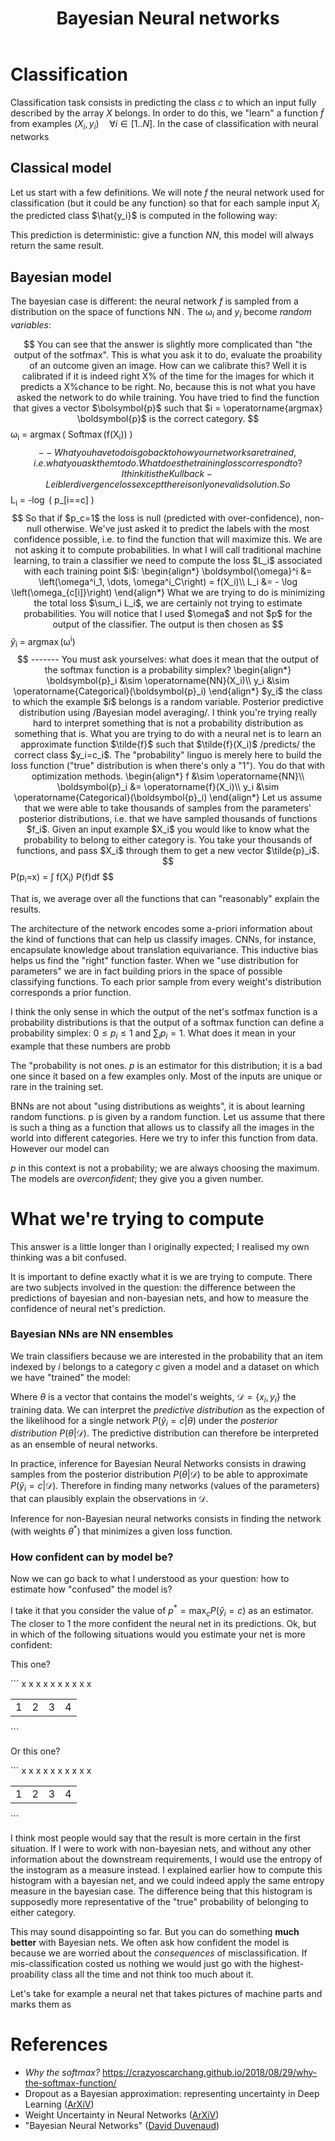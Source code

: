 :PROPERTIES:
:ID:       5296dc42-edf3-4803-bc4e-1b611a6f254b
:END:
#+title: Bayesian Neural networks


* Classification

Classification task consists in predicting the class $c$ to which an input fully described by the array $X$ belongs. In order to do this, we "learn" a function $\tilde{f}$ from examples $(X_i, y_i)\quad \forall i \in [1..N]$. In the case of classification with neural networks

** Classical model

Let us start with a few definitions. We will note $f$ the neural network used for classification (but it could be any function) so that for each sample input $X_i$ the predicted class $\hat{y_i}$ is computed in the following way:

\begin{align*}
\boldsymbol{\omega}_i &= f(X_i)\\
\hat{y}_i &= \operatorname{argmax}\left(\boldsymbol{\omega}_i\right)
\end{align*}

This prediction is deterministic: give a function $NN$, this model will always return the same result.

** Bayesian model

The bayesian case is different: the neural network $f$ is sampled from a distribution on the space of functions $\operatorname{NN}$. The $\operatorname{\omega}_i$ and $y_i$ become /random variables/:

\begin{align*}
f &\sim \operatorname{NN}\\
\boldsymbol{\omega}_i &= \operatorname{f}(X_i)\\
y_i &\sim \operatorname{Categorical}(\boldsymbol{\omega}_i)
\end{align*}

$$

You can see that the answer is slightly more complicated than "the output of the sotfmax". This is what you ask it to do, evaluate the proability of an outcome given an image. How can we calibrate this?

Well it is calibrated if it is indeed right X% of the time for the images for which it predicts a X%chance to be right.

No, because this is not what you have asked the network to do while training. You have tried to find the function that gives a vector $\bolsymbol{p}$ such that $i = \operatorname{argmax} \boldsymbol{p}$ is the correct category.

$$
\omega_i = \operatorname{argmax}\left( \operatorname{Softmax}(f(X_i)) \right)
$$

-- What you have to do is go back to how your networks are trained, i.e. what you ask them to do. What does the training loss correspond to?

I think it is the Kullback-Leibler divergence loss except there is only one valid solution. So

$$
L_i = -\log \left( p_[i==c] \right)
$$

So that if $p_c=1$ the loss is null (predicted with over-confidence), non-null otherwise. We've just asked it to predict the labels with the most confidence possible, i.e. to find the function that will maximize this. We are not asking it to compute probabilities.


In what I will call traditional machine learning, to train a classifier we need to compute the loss $L_i$ associated with each training point $i$:

\begin{align*}
\boldsymbol{\omega}^i &= \left(\omega^i_1, \dots, \omega^i_C\right) = f(X_i)\\
L_i &= - \log \left(\omega_{c[i]}\right)
\end{align*}

What we are trying to do is minimizing the total loss $\sum_i L_i$, we are certainly not trying to estimate probabilities. You will notice that I used $\omega$ and not $p$ for the output of the classifier.

The output is then chosen as

$$
\hat{y}_i = \operatorname{argmax}(\omega^i)
$$


-------

You must ask yourselves: what does it mean that the output of the softmax function is a probability simplex?

\begin{align*}
\boldsymbol{p}_i &\sim \operatorname{NN}(X_i)\\
y_i &\sim \operatorname{Categorical}(\boldsymbol{p}_i)
\end{align*}

$y_i$ the class to which the example $i$ belongs is a random variable.

Posterior predictive distribution using /Bayesian model averaging/.

I think you're trying really hard to interpret something that is not a probability distribution as something that is. What you are trying to do with a neural net is to learn an approximate function $\tilde{f}$ such that $\tilde{f}(X_i)$ /predicts/ the correct class $y_i=c_i$. The "probability" linguo is merely here to build the loss function ("true" distribution is when there's only a "1"). You do that with optimization methods.

\begin{align*}
f &\sim \operatorname{NN}\\
\boldsymbol{p}_i &= \operatorname{f}(X_i)\\
y_i &\sim \operatorname{Categorical}(\boldsymbol{p}_i)
\end{align*}

Let us assume that we were able to take thousands of samples from the parameters' posterior distributions, i.e. that we have sampled thousands of functions $f_i$. Given an input example $X_i$ you would like to know what the probability to belong to either category is. You take your thousands of functions, and pass $X_i$ through them to get a new vector $\tilde{p}_i$.

$$
P(p_i=x) = \int f(X_i) P(f)\mathrm{d}f
$$

That is, we average over all the functions that can "reasonably" explain the results.


The architecture of the network encodes some a-priori information about the kind of functions that can help us classify images. CNNs, for instance, encapsulate knowledge about translation equivariance. This inductive bias helps us find the "right" function faster. When we "use distribution for parameters" we are in fact building priors in the space of possible classifying functions. To each prior sample from every weight's distribution corresponds a prior function.

I think the only sense in which the output of the net's sotfmax function is a probability distributions is that the output of a softmax function can define a probability simplex: $0 \leq p_i \leq 1$ and $\sum_i p_i = 1$. What does it mean in your example that these numbers are probb

The "probability is not ones. $p$ is an estimator for this distribution; it is a bad one since it based on a few examples only. Most of the inputs are unique or rare in the training set.

BNNs are not about "using distributions as weights", it is about learning random functions.
p is given by a random function. Let us assume that there is such a thing as a function that allows us to classify all the images in the world into different categories. Here we try to infer this function from data. However our model can

$p$ in this context is not a probability; we are always choosing the maximum. The models are /overconfident/; they give you a given number.


* What we're trying to compute

This answer is a little longer than I originally expected; I realised my own thinking was a bit confused.

It is important to define exactly what it is we are trying to compute. There are two subjects involved in the question: the difference between the predictions of bayesian and non-bayesian nets, and how to measure the confidence of neural net's prediction.

*** Bayesian NNs are NN ensembles

We train classifiers because we are interested in the probability that an item indexed by $i$ belongs to a category $c$ given a model and a dataset on which we have "trained" the model:

\begin{align*}
P\left(\hat{y}_i = c | \mathcal{D}\right) = \int P(\hat{y}_i=c|\theta) P(\theta|\mathcal{D})\; \mathrm{d}\theta
\end{align*}

Where $\theta$ is a vector that contains the model's weights, $\mathcal{D} = \left\{x_i, y_i \right\}$ the training data. We can interpret the /predictive distribution/ as the expection of the likelihood for a single network $P(\hat{y}_i=c|\theta)$ under the /posterior distribution/ $P(\theta|\mathcal{D})$. The predictive distribution can therefore be interpreted as an ensemble of neural networks.

In practice, inference for Bayesian Neural Networks consists in drawing samples from the posterior distribution $P(\theta|\mathcal{D})$ to be able to approximate $P\left(\hat{y}_i = c | \mathcal{D}\right)$. Therefore in finding many networks (values of the parameters) that can plausibly explain the observations in $\mathcal{D}$.

Inference for non-Bayesian neural networks consists in finding the network (with weights $\theta^*$) that minimizes a given loss function.

*** How confident can by model be?

Now we can go back to what I understood as your question: how to estimate how "confused" the model is?

I take it that you consider the value of $p^* = \operatorname{max}_c P(\hat{y}_i=c)$ as an estimator. The closer to 1 the more confident the neural net in its predictions. Ok, but in which of the following situations would you estimate your net is more confident:

This one?

```
   x
   x
   x
   x   x   x
   x   x   x   x
 | 1 | 2 | 3 | 4 |
```

Or this one?

```
   x   x
   x   x
   x   x
   x   x
   x   x
 | 1 | 2 | 3 | 4 |
```

I think most people would say that the result is more certain in the first situation. If I were to work with non-bayesian nets, and without any other information about the downstream requirements, I would use the entropy of the instogram as a measure instead. I explained earlier how to compute this histogram with a bayesian net, and we could indeed apply the same entropy measure in the bayesian case. The difference being that this histogram is supposedly more representative of the "true" probability of belonging to either category.

This may sound disappointing so far. But you can do something *much better* with Bayesian nets. We often ask how confident the model is because we are worried about the /consequences/ of misclassification. If mis-classification costed us nothing we would just go with the highest-proability class all the time and not think too much about it.

Let's take for example a neural net that takes pictures of machine parts and marks them as


* References

- /Why the softmax?/ https://crazyoscarchang.github.io/2018/08/29/why-the-softmax-function/
- Dropout as a Bayesian approximation: representing uncertainty in Deep Learning ([[https://arxiv.org/abs/1506.02142][ArXiV]])
- Weight Uncertainty in Neural Networks ([[https://arxiv.org/abs/1505.05424][ArXiV]])
- "Bayesian Neural Networks" ([[https://www.cs.toronto.edu/~duvenaud/distill_bayes_net/public/][David Duvenaud]])
